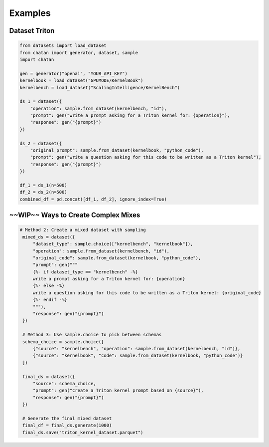 Examples
================================================




Dataset Triton
----------------------------------------------

.. code-block:: python

   from datasets import load_dataset
   from chatan import generator, dataset, sample
   import chatan

   gen = generator("openai", "YOUR_API_KEY")
   kernelbook = load_dataset("GPUMODE/KernelBook")
   kernelbench = load_dataset("ScalingIntelligence/KernelBench")

   ds_1 = dataset({
       "operation": sample.from_dataset(kernelbench, "id"),
       "prompt": gen("write a prompt asking for a Triton kernel for: {operation}"),
       "response": gen("{prompt}")
   })

   ds_2 = dataset({
       "original_prompt": sample.from_dataset(kernelbook, "python_code"),
       "prompt": gen("write a question asking for this code to be written as a Triton kernel"),
       "response": gen("{prompt}")
   })

   df_1 = ds_1(n=500)
   df_2 = ds_2(n=500)
   combined_df = pd.concat([df_1, df_2], ignore_index=True)


~~WIP~~ Ways to Create Complex Mixes
------------------------------------------------------------

.. code-block:: python

   # Method 2: Create a mixed dataset with sampling
    mixed_ds = dataset({
        "dataset_type": sample.choice(["kernelbench", "kernelbook"]),
        "operation": sample.from_dataset(kernelbench, "id"),
        "original_code": sample.from_dataset(kernelbook, "python_code"),
        "prompt": gen("""
        {%- if dataset_type == "kernelbench" -%}
        write a prompt asking for a Triton kernel for: {operation}
        {%- else -%}
        write a question asking for this code to be written as a Triton kernel: {original_code}
        {%- endif -%}
        """),
        "response": gen("{prompt}")
    })

    # Method 3: Use sample.choice to pick between schemas
    schema_choice = sample.choice([
        {"source": "kernelbench", "operation": sample.from_dataset(kernelbench, "id")},
        {"source": "kernelbook", "code": sample.from_dataset(kernelbook, "python_code")}
    ])

    final_ds = dataset({
        "source": schema_choice,
        "prompt": gen("create a Triton kernel prompt based on {source}"),
        "response": gen("{prompt}")
    })

    # Generate the final mixed dataset
    final_df = final_ds.generate(1000)
    final_ds.save("triton_kernel_dataset.parquet")


